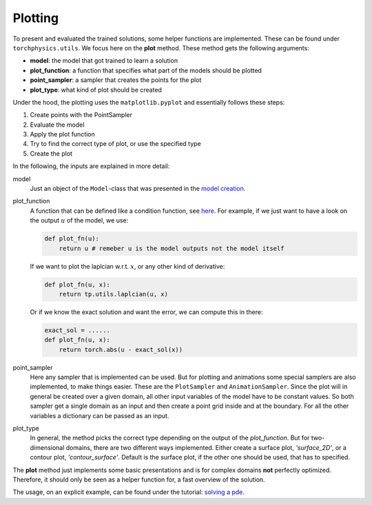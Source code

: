 ========
Plotting
========
To present and evaluated the trained solutions, some helper functions are implemented. 
These can be found under ``torchphysics.utils``. We focus here on the **plot** method.
These method gets the following arguments:

- **model**: the model that got trained to learn a solution
- **plot_function**: a function that specifies what part of the models should be plotted
- **point_sampler**: a sampler that creates the points for the plot
- **plot_type**: what kind of plot should be created

Under the hood, the plotting uses the ``matplotlib.pyplot`` and essentially follows these steps:

1) Create points with the PointSampler
2) Evaluate the model
3) Apply the plot function
4) Try to find the correct type of plot, or use the specified type
5) Create the plot

In the following, the inputs are explained in more detail:

model
  Just an object of the ``Model``-class that was presented in the `model creation`_.

plot_function
  A function that can be defined like a condition function, see here_. For example, if 
  we just want to have a look on the output :math:`u` of the model, we use:

  .. code-block:: python 

    def plot_fn(u):
        return u # remeber u is the model outputs not the model itself 

  If we want to plot the laplcian w.r.t. :math:`x`, or any other kind of derivative:

  .. code-block:: python 

    def plot_fn(u, x):
        return tp.utils.laplcian(u, x)

  Or if we know the exact solution and want the error, we can compute this in there:
  
  .. code-block:: python 

    exact_sol = ......
    def plot_fn(u, x):
        return torch.abs(u - exact_sol(x))

point_sampler
  Here any sampler that is implemented can be used. But for plotting and animations some
  special samplers are also implemented, to make things easier. 
  These are the ``PlotSampler`` and ``AnimationSampler``.
  Since the plot will in general be created over a given domain, all other input
  variables of the model have to be constant values. 
  So both sampler get a single domain as an input and then create a point grid inside and 
  at the boundary. For all the other variables a dictionary can be passed as an input.

plot_type
  In general, the method picks the correct type depending on the output of the *plot_function*.
  But for two-dimensional domains, there are two different ways implemented. Either create
  a surface plot, *'surface_2D'*, or a contour plot, *'contour_surface'*.
  Default is the surface plot, if the other one should be used, that has to 
  specified.

The **plot** method just implements some basic presentations and is for complex domains **not**
perfectly optimized. Therefore, it should only be seen as a helper function for, a fast overview
of the solution.

The usage, on an explicit example, can be found under the tutorial: `solving a pde`_.


.. _`model creation`: model_creation.html
.. _here: condition_tutorial.html
.. _`solving a pde`: solve_pde.html